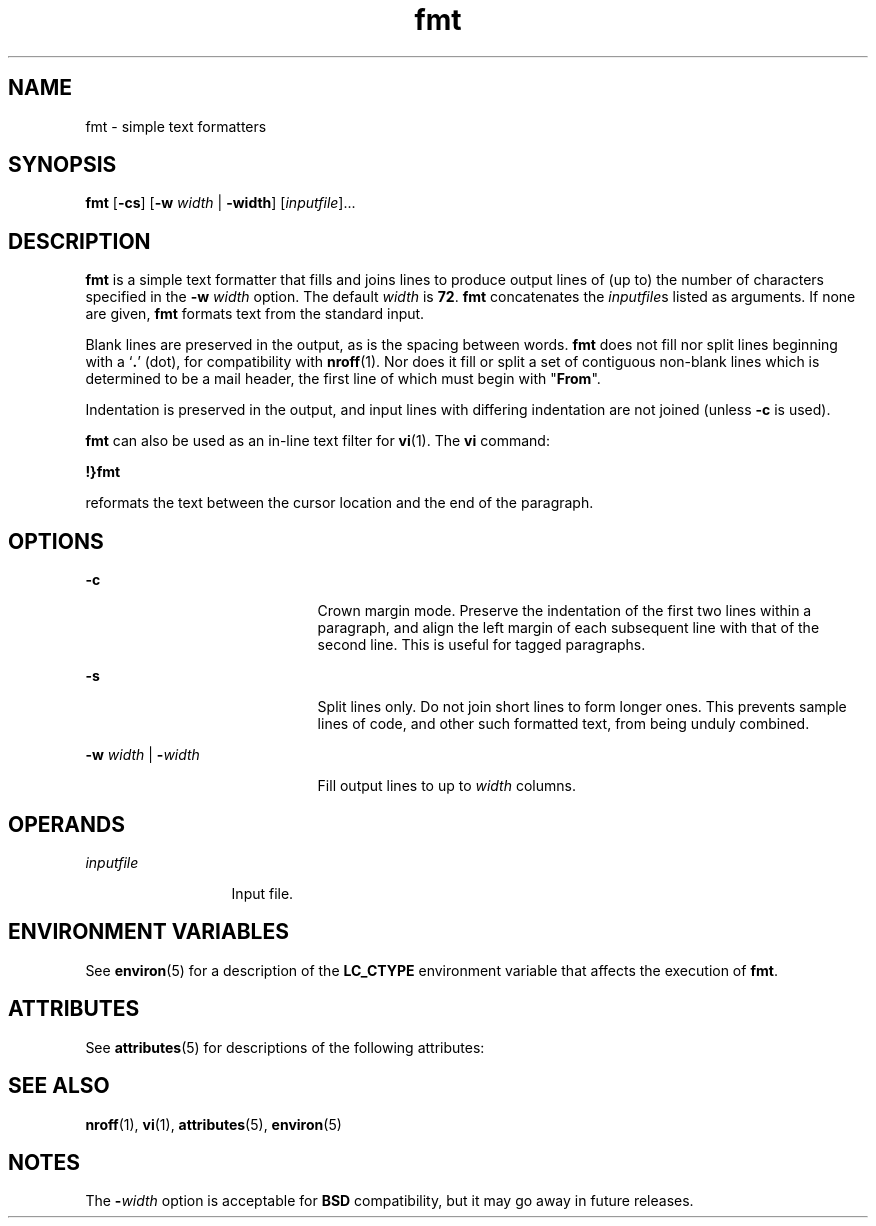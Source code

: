 '\" te
.\" Copyright 1989 AT&T  Copyright (c) 1997, Sun Microsystems, Inc.  All Rights Reserved
.\" CDDL HEADER START
.\"
.\" The contents of this file are subject to the terms of the
.\" Common Development and Distribution License (the "License").
.\" You may not use this file except in compliance with the License.
.\"
.\" You can obtain a copy of the license at usr/src/OPENSOLARIS.LICENSE
.\" or http://www.opensolaris.org/os/licensing.
.\" See the License for the specific language governing permissions
.\" and limitations under the License.
.\"
.\" When distributing Covered Code, include this CDDL HEADER in each
.\" file and include the License file at usr/src/OPENSOLARIS.LICENSE.
.\" If applicable, add the following below this CDDL HEADER, with the
.\" fields enclosed by brackets "[]" replaced with your own identifying
.\" information: Portions Copyright [yyyy] [name of copyright owner]
.\"
.\" CDDL HEADER END
.TH fmt 1 "9 May 1997" "SunOS 5.11" "User Commands"
.SH NAME
fmt \- simple text formatters
.SH SYNOPSIS
.LP
.nf
\fBfmt\fR [\fB-cs\fR] [\fB-w\fR \fIwidth\fR | \fB-width\fR] [\fIinputfile\fR]...
.fi

.SH DESCRIPTION
.sp
.LP
\fBfmt\fR is a simple text formatter that fills and joins lines  to produce
output lines of (up to) the number of characters specified in the
\fB-w\fI width\fR option. The default  \fIwidth\fR is
.BR 72 .
\fBfmt\fR
concatenates the \fIinputfile\fRs listed as arguments. If none are given,
\fBfmt\fR formats text from the standard input.
.sp
.LP
Blank lines are preserved in the output, as is the spacing between words.
\fBfmt\fR does not fill nor split lines beginning with a `\fB\&.\fR' (dot),
for compatibility with
.BR nroff (1).
Nor does it fill or split a set of
contiguous non-blank lines which is determined to be a mail header, the
first line of which must begin with "\fBFrom\fR".
.sp
.LP
Indentation is preserved in the output, and input lines with differing
indentation are not joined (unless
.B -c
is used).
.sp
.LP
\fBfmt\fR can also be used as an in-line text filter for
.BR vi (1).
The
\fBvi\fR command:
.sp
.LP
\fB!}fmt\fR
.sp
.LP
reformats the text between the cursor location and the end of the
paragraph.
.SH OPTIONS
.sp
.ne 2
.mk
.na
.B -c
.ad
.RS 21n
.rt
Crown margin mode. Preserve the indentation of the first two lines within a
paragraph, and align the left margin of each subsequent line with that of
the second line. This is useful for tagged paragraphs.
.RE

.sp
.ne 2
.mk
.na
.B -s
.ad
.RS 21n
.rt
Split lines only. Do not join short lines to form longer ones. This
prevents sample lines of code, and other such formatted text, from being
unduly combined.
.RE

.sp
.ne 2
.mk
.na
\fB-w\fI width\fR | \fB-\fIwidth\fR
.ad
.RS 21n
.rt
Fill output lines to up to
.I width
columns.
.RE

.SH OPERANDS
.sp
.ne 2
.mk
.na
\fIinputfile\fR
.ad
.RS 13n
.rt
Input file.
.RE

.SH ENVIRONMENT VARIABLES
.sp
.LP
See
.BR environ (5)
for a description of the
.B LC_CTYPE
environment
variable that affects the execution of
.BR fmt .
.SH ATTRIBUTES
.sp
.LP
See
.BR attributes (5)
for descriptions of the following attributes:
.sp

.sp
.TS
tab() box;
cw(2.75i) |cw(2.75i)
lw(2.75i) |lw(2.75i)
.
ATTRIBUTE TYPEATTRIBUTE VALUE
_
AvailabilitySUNWcsu
.TE

.SH SEE ALSO
.sp
.LP
.BR nroff (1),
.BR vi (1),
.BR attributes (5),
.BR environ (5)
.SH NOTES
.sp
.LP
The \fB-\fIwidth\fR option is acceptable for \fBBSD\fR compatibility,
but it may go away in future releases.
